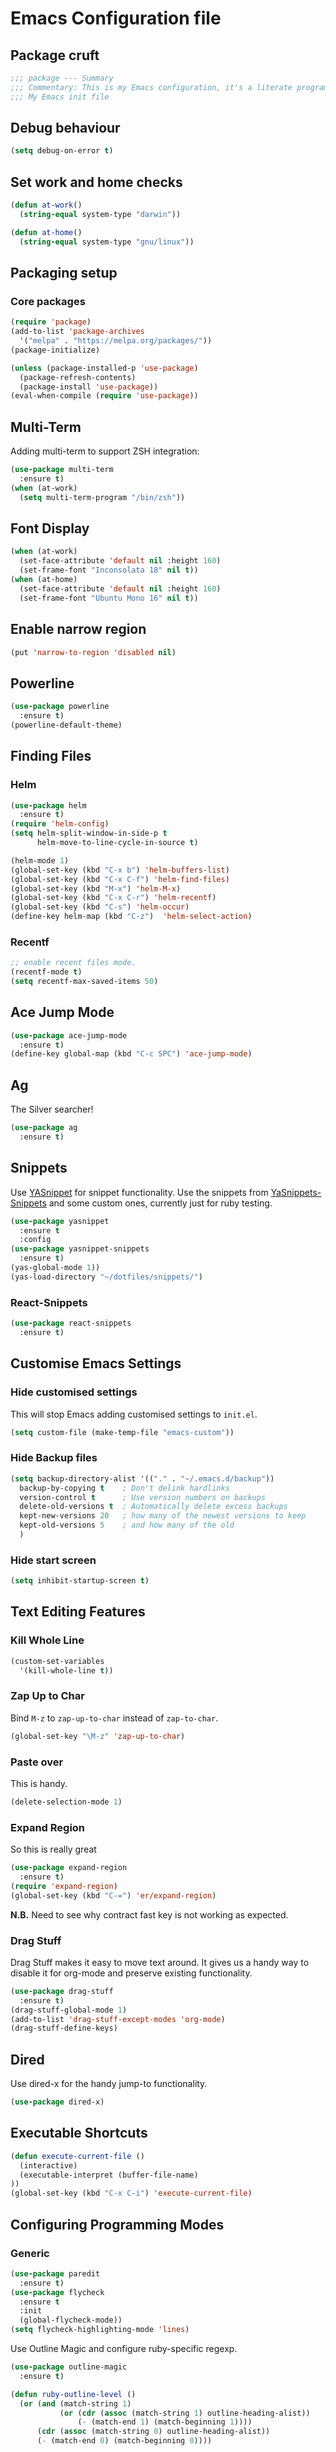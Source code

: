 * Emacs Configuration file
** Package cruft
#+BEGIN_SRC emacs-lisp
;;; package --- Summary
;;; Commentary: This is my Emacs configuration, it's a literate programming job
;;; My Emacs init file
#+END_SRC
** Debug behaviour
#+BEGIN_SRC emacs-lisp
(setq debug-on-error t)
#+END_SRC
** Set work and home checks
#+BEGIN_SRC emacs-lisp
(defun at-work()
  (string-equal system-type "darwin"))

(defun at-home()
  (string-equal system-type "gnu/linux"))
#+END_SRC
** Packaging setup
*** Core packages
 #+BEGIN_SRC emacs-lisp
(require 'package)
(add-to-list 'package-archives
  '("melpa" . "https://melpa.org/packages/"))
(package-initialize)
 #+END_SRC
#+BEGIN_SRC emacs-lisp
(unless (package-installed-p 'use-package)
  (package-refresh-contents)
  (package-install 'use-package))
(eval-when-compile (require 'use-package))
#+END_SRC
** Multi-Term
Adding multi-term to support ZSH integration:
#+BEGIN_SRC emacs-lisp
(use-package multi-term
  :ensure t)
(when (at-work)
  (setq multi-term-program "/bin/zsh"))
#+END_SRC
** Font Display
#+BEGIN_SRC emacs-lisp
(when (at-work)
  (set-face-attribute 'default nil :height 160)
  (set-frame-font "Inconsolata 18" nil t))
(when (at-home)
  (set-face-attribute 'default nil :height 160)
  (set-frame-font "Ubuntu Mono 16" nil t))
#+END_SRC
** Enable narrow region
#+BEGIN_SRC emacs-lisp
(put 'narrow-to-region 'disabled nil)
#+END_SRC
** Powerline
#+BEGIN_SRC emacs-lisp
(use-package powerline
  :ensure t)
(powerline-default-theme)
#+END_SRC
** Finding Files
*** Helm
#+BEGIN_SRC emacs-lisp
(use-package helm
  :ensure t)
(require 'helm-config)
(setq helm-split-window-in-side-p t
      helm-move-to-line-cycle-in-source t)

(helm-mode 1)
(global-set-key (kbd "C-x b") 'helm-buffers-list)
(global-set-key (kbd "C-x C-f") 'helm-find-files)
(global-set-key (kbd "M-x") 'helm-M-x)
(global-set-key (kbd "C-x C-r") 'helm-recentf)
(global-set-key (kbd "C-s") 'helm-occur)
(define-key helm-map (kbd "C-z")  'helm-select-action)
#+END_SRC
*** Recentf
#+BEGIN_SRC emacs-lisp
;; enable recent files mode.
(recentf-mode t)
(setq recentf-max-saved-items 50)
#+END_SRC
** Ace Jump Mode
#+BEGIN_SRC emacs-lisp
(use-package ace-jump-mode
  :ensure t)
(define-key global-map (kbd "C-c SPC") 'ace-jump-mode)
#+END_SRC
** Ag
The Silver searcher!
#+BEGIN_SRC emacs-lisp
(use-package ag
  :ensure t)
#+END_SRC
** Snippets
Use [[https://github.com/joaotavora/yasnippet][YASnippet]] for snippet functionality. Use the snippets from [[https://github.com/AndreaCrotti/yasnippet-snippets][YaSnippets-Snippets]] and some custom ones, currently just for ruby testing.
#+BEGIN_SRC emacs-lisp
(use-package yasnippet
  :ensure t
  :config
(use-package yasnippet-snippets
  :ensure t)
(yas-global-mode 1))
(yas-load-directory "~/dotfiles/snippets/")
#+END_SRC
*** React-Snippets
#+BEGIN_SRC emacs-lisp
(use-package react-snippets
  :ensure t)
#+END_SRC
** Customise Emacs Settings
*** Hide customised settings
 This will stop Emacs adding customised settings to ~init.el~.
 #+BEGIN_SRC emacs-lisp
 (setq custom-file (make-temp-file "emacs-custom"))
 #+END_SRC
*** Hide Backup files
 #+BEGIN_SRC emacs-lisp
 (setq backup-directory-alist '(("." . "~/.emacs.d/backup"))
   backup-by-copying t    ; Don't delink hardlinks
   version-control t      ; Use version numbers on backups
   delete-old-versions t  ; Automatically delete excess backups
   kept-new-versions 20   ; how many of the newest versions to keep
   kept-old-versions 5    ; and how many of the old
   )
 #+END_SRC
*** Hide start screen
 #+BEGIN_SRC emacs-lisp
 (setq inhibit-startup-screen t)
 #+END_SRC
** Text Editing Features
*** Kill Whole Line
#+BEGIN_SRC emacs-lisp
(custom-set-variables
  '(kill-whole-line t))
#+END_SRC
*** Zap Up to Char
Bind ~M-z~ to ~zap-up-to-char~ instead of ~zap-to-char~.
#+BEGIN_SRC emacs-lisp
(global-set-key "\M-z" 'zap-up-to-char)
#+END_SRC
*** Paste over
This is handy.
#+BEGIN_SRC emacs-lisp
(delete-selection-mode 1)
#+END_SRC
*** Expand Region
So this is really great
#+BEGIN_SRC emacs-lisp
(use-package expand-region
  :ensure t)
(require 'expand-region)
(global-set-key (kbd "C-=") 'er/expand-region)
#+END_SRC
*N.B.* Need to see why contract fast key is not working as expected.
*** Drag Stuff
Drag Stuff makes it easy to move text around. It gives us a handy way to disable it for org-mode and preserve existing functionality.
#+BEGIN_SRC emacs-lisp
(use-package drag-stuff
  :ensure t)
(drag-stuff-global-mode 1)
(add-to-list 'drag-stuff-except-modes 'org-mode)
(drag-stuff-define-keys)
#+END_SRC
** Dired
Use dired-x for the handy jump-to functionality.
#+BEGIN_SRC emacs-lisp
(use-package dired-x)
#+END_SRC
** Executable Shortcuts
#+BEGIN_SRC emacs-lisp
(defun execute-current-file ()
  (interactive)
  (executable-interpret (buffer-file-name)
))
(global-set-key (kbd "C-x C-i") 'execute-current-file)
#+END_SRC
** Configuring Programming Modes
*** Generic
#+BEGIN_SRC emacs-lisp
(use-package paredit
  :ensure t)
(use-package flycheck
  :ensure t
  :init
  (global-flycheck-mode))
(setq flycheck-highlighting-mode 'lines)
#+END_SRC
Use Outline Magic and configure ruby-specific regexp.
#+BEGIN_SRC emacs-lisp
(use-package outline-magic
  :ensure t)

(defun ruby-outline-level ()
  (or (and (match-string 1)
           (or (cdr (assoc (match-string 1) outline-heading-alist))
               (- (match-end 1) (match-beginning 1))))
      (cdr (assoc (match-string 0) outline-heading-alist))
      (- (match-end 0) (match-beginning 0))))

(let ((map outline-minor-mode-map))
  (define-key map (kbd "M-o M-o") 'outline-cycle))

(defun overwrite-outline-vars()
  "Overwrite outline mode variables to recognise ruby syntax" 
  (set (make-local-variable 'outline-level) 'ruby-outline-level)
  (set (make-local-variable 'outline-regexp)
     (rx (group (* " "))
         bow
         (or "begin" "case" "class" "def" "else" "elsif" "end"
             "ensure" "if" "module" "rescue" "when" "unless")
         eow)))

(add-hook 'prog-mode-hook 'outline-minor-mode)
(add-hook 'prog-mode-hook 'hs-minor-mode)
#+END_SRC
**** Add custom key for comment region
#+BEGIN_SRC emacs-lisp
(global-set-key  (kbd "C-x r c") 'comment-region)
#+END_SRC
**** Parentheses
#+BEGIN_SRC emacs-lisp
(show-paren-mode 1)
#+END_SRC
**** Spaces not tabs
I'm not a monster
#+BEGIN_SRC emacs-lisp
(setq-default indent-tabs-mode nil)
(setq-default tab-width 4)
(setq indent-line-function 'insert-tab)
#+END_SRC
*** Ruby
 #+BEGIN_SRC emacs-lisp
(use-package rubocop
  :ensure t)
(add-hook 'enh-ruby-mode-hook 'rubocop-mode)
(use-package enh-ruby-mode
  :ensure t)
(add-to-list 'auto-mode-alist '("\\.rb$" . enh-ruby-mode))
(use-package inf-ruby
  :ensure t
  :config
  (global-set-key (kbd "C-c r r") 'inf-ruby))
(use-package rvm
  :ensure t
  :config
  (global-set-key (kbd "C-c r a") 'rvm-activate-corresponding-ruby))

(use-package yard-mode
  :ensure t)
(add-hook 'enh-ruby-mode-hook 'yard-mode)

;; Overwrite the outline variables to recognise Ruby syntax.
(add-hook 'enh-ruby-mode-hook 'overwrite-outline-vars)
 #+END_SRC
*** Projectile Rails
#+BEGIN_SRC emacs-lisp
(use-package projectile-rails
  :ensure t
  :config
    (projectile-rails-global-mode)
    (define-key projectile-rails-mode-map
      (kbd "C-x r") 'projectile-rails-command-map))
#+END_SRC
**** Configure Ruby Macros
#+BEGIN_SRC emacs-lisp
(fset 'byebug "require 'byebug'; byebug")
(fset 'logger "Rails.logger.info(\"\")")
#+END_SRC
*** Javascript
**** JS2 Mode
Use JS2 Mode instead of JSX
#+BEGIN_SRC emacs-lisp
(use-package js2-mode
  :ensure t)
#+END_SRC
**** TODO Need to configure to use automatically
**** React Snippets
#+BEGIN_SRC emacs-lisp
(autoload 'rjsx-mode "rjsx mode for React")
#+END_SRC
**** Javascript indentation
#+BEGIN_SRC emacs-lisp
(setq-default js-indent-level 2)
(setq-default jsx-indent-level 2)
#+END_SRC
**** ElmJS
 #+BEGIN_SRC emacs-lisp
(use-package elm-mode
  :ensure nil)
 #+END_SRC
**** NodeJS Repl
#+BEGIN_SRC emacs-lisp
(use-package nodejs-repl
  :ensure t)
(add-hook 'js-mode-hook
    (lambda ()
      (define-key js-mode-map (kbd "C-x C-e") 'nodejs-repl-send-last-expression)
      (define-key js-mode-map (kbd "C-c C-j") 'nodejs-repl-send-line)
      (define-key js-mode-map (kbd "C-c C-r") 'nodejs-repl-send-region)
      (define-key js-mode-map (kbd "C-c C-l") 'nodejs-repl-load-file)
      (define-key js-mode-map (kbd "C-c C-z") 'nodejs-repl-switch-to-repl)))
#+END_SRC
*** Clojure
#+BEGIN_SRC emacs-lisp
(use-package cider
  :ensure nil)
(use-package clojure-mode
  :ensure nil)
#+END_SRC
*** Docker
#+BEGIN_SRC emacs-lisp
(use-package docker
  :ensure t
  :bind ("C-c d" . docker))
#+END_SRC
#+BEGIN_SRC emacs-lisp
(use-package dockerfile-mode
  :ensure t)
#+END_SRC
*** Yaml
#+BEGIN_SRC emacs-lisp
(use-package yaml-mode
  :ensure t)
#+END_SRC
*** Groovy
#+BEGIN_SRC emacs-lisp
(use-package groovy-mode
  :ensure t)
#+END_SRC
*** Prolog
Use ~prolog-mode~ for ~.pl~ files.
#+BEGIN_SRC emacs-lisp
(add-to-list 'auto-mode-alist '("\\.pl\\'" . prolog-mode))
#+END_SRC
*** SQL
SQL mode is a little underpowered, but will stick with it until I find something better.
#+BEGIN_SRC emacs-lisp
(add-hook 'sql-interactive-mode-hook 
  (lambda ()
    (setq truncate-lines t)))
#+END_SRC
**** Some alternatives to SQL Mode
- [[https://github.com/kiwanami/emacs-edbi][Emacs EDBI]] (not maintained, looks deprecated)
- [[https://github.com/kostafey/ejc-sql][ejc-sql]] (looks like it is more active)
*** Scala
#+BEGIN_SRC emacs-lisp
(use-package scala-mode
  :interpreter
    ("scala" . scala-mode))
#+END_SRC
*** ML
 #+BEGIN_SRC emacs-lisp
 (use-package sml-mode
   :ensure t)
 #+END_SRC
** Magit
Magit is so good. It really is great. Forge for GitHub interaction.
#+BEGIN_SRC emacs-lisp
(use-package magit
  :ensure t)
(global-set-key (kbd "C-x g") 'magit-status)
(use-package forge
  :ensure t
  :after magit)
#+END_SRC
** Projectile
Set up projectile with the ~C-c p~ prefix. Helm will be the completion system. The search path differs between home and work.
#+BEGIN_SRC emacs-lisp
(use-package projectile
  :ensure t
  :config
  (define-key projectile-mode-map (kbd "C-c p") 'projectile-command-map)
  (setq projectile-switch-project-action 'projectile-vc)
  (projectile-mode +1)
  (setq projectile-completion-system 'helm))

(defun after-switch-actions ()
    "Activate correct ruby version"
    (rvm-activate-corresponding-ruby))

(add-hook 'projectile-after-switch-project-hook 'after-switch-actions)

(use-package helm-projectile
  :ensure t
  :config
  (helm-projectile-on))
;; Switch action should call projectile-vc && then rvm-activate-corresponding-ruby
(when (at-home)
  (setq projectile-project-search-path '("~/projects/")))
(when (at-work)
  (setq projectile-project-search-path '("~/Code/zendesk/")))
#+END_SRC
** Org-Mode
*** Basic setup
 #+BEGIN_SRC emacs-lisp
(use-package org-alert
  :ensure t)
(use-package org-bullets
  :ensure t)
 #+END_SRC
*** Set the org-directory and the org-agenda-files
 I do work in the projects dir, and this can be deeply nested.
 #+BEGIN_SRC emacs-lisp
(setq org-directory "~/Dropbox/org")
(setq org-projects-dir (concat org-directory "/projects/"))
(setq code-projects-dir "~/projects")
(setq org-agenda-files (list org-directory
                             org-projects-dir
                             code-projects-dir
                             (concat org-projects-dir "home")
                             (concat org-projects-dir "meta")
                             (concat org-projects-dir "misc")
                             (concat org-projects-dir "career")))
 #+END_SRC
**** Define Org Refile targets
#+BEGIN_SRC emacs-lisp
(setq org-refile-targets '((org-agenda-files :maxlevel . 3)))
#+END_SRC
**** Recursive function to find nested files
 This is taken from [[https://github.com/suvayu/.emacs.d/blob/master/lisp/nifty.el][here]].
  #+BEGIN_SRC emacs-lisp
 ;; recursively find .org files in provided directory
 ;; modified from an Emacs Lisp Intro example
 (defun sa-find-org-file-recursively (&optional directory filext)
   "Return .org and .org_archive files recursively from DIRECTORY.
 If FILEXT is provided, return files with extension FILEXT instead."
   (interactive "DDirectory: ")
   (let* (org-file-list
	  (case-fold-search t)	      ; filesystems are case sensitive
	  (file-name-regex "^[^.#].*") ; exclude dot, autosave, and backup files
	  (filext (or filext "org$\\\|org_archive"))
	  (fileregex (format "%s\\.\\(%s$\\)" file-name-regex filext))
	  (cur-dir-list (directory-files directory t file-name-regex)))
     ;; loop over directory listing
     (dolist (file-or-dir cur-dir-list org-file-list) ; returns org-file-list
       (cond
        ((file-regular-p file-or-dir) ; regular files
	 (if (string-match fileregex file-or-dir) ; org files
	     (add-to-list 'org-file-list file-or-dir)))
        ((file-directory-p file-or-dir)
	 (dolist (org-file (sa-find-org-file-recursively file-or-dir filext)
			   org-file-list) ; add files found to result
	   (add-to-list 'org-file-list org-file)))))))
  #+END_SRC
*** Log done time
#+BEGIN_SRC emacs-lisp
(setq-default org-log-done (quote time))
#+END_SRC
*** Define Agenda key
#+BEGIN_SRC emacs-lisp
(global-set-key (kbd "C-c a") 'org-agenda)
#+END_SRC
*** Define store-link shortcut
#+BEGIN_SRC emacs-lisp
(global-set-key (kbd "C-c l") 'org-store-link)
#+END_SRC
*** Activate Org Bullets
#+BEGIN_SRC emacs-lisp
(add-hook 'org-mode-hook 'org-bullets-mode)
#+END_SRC
*** Ensure truncate lines is nil
#+BEGIN_SRC emacs-lisp
(add-hook 'org-mode-hook (lambda ()
  (setq truncate-lines nil)))
#+END_SRC
*** Set up org-capture
#+BEGIN_SRC emacs-lisp
(setq org-default-notes-file (concat org-directory "/notes.org"))
(global-set-key (kbd "C-c c") 'org-capture)
#+END_SRC
**** Use outline path for refiling
#+BEGIN_SRC emacs-lisp
(setq org-refile-use-outline-path t)
#+END_SRC
**** Add a template for work items
#+BEGIN_SRC emacs-lisp
  ;; (add-to-list 'org-capture-templates
  ;;       '(("w" "Work Item" entry (file+headline (concat org-directory "/projects/career/work_items.org") "Work Items")
  ;;          "* Work Item %?\n  %i\n  %a")))
#+END_SRC
*** Properties template
Use this for defining properties on documents.
#+BEGIN_SRC emacs-lisp
(add-to-list 'org-structure-template-alist
    (list "p" (concat ":PROPERTIES:\n"
                      "?\n"
                      ":END:")))
#+END_SRC
*** Org-Export backends
#+BEGIN_SRC emacs-lisp
(use-package ox-jira
  :ensure t)
(use-package ox-slack
  :ensure t)
(use-package ox-pandoc
  :ensure t)
#+END_SRC
*** References template
A template to support consistent properties in reference documents.
#+BEGIN_SRC emacs-lisp
(add-to-list 'org-structure-template-alist
    (list "R" (concat ":Title: ?\n"
                      ":Author: \n"
                      ":Source: \n"
                      ":Date: \n"
                      ":Genre: ")))
#+END_SRC
*** Emacs Lisp template
To speed up writing ~#SRC emacs-lisp~ blocks in conf.org.
#+BEGIN_SRC emacs-lisp
(add-to-list 'org-structure-template-alist
    (list "sel" (concat "#+BEGIN_SRC emacs-lisp\n"
                        "?\n"
                        "#+END_SRC")))
#+END_SRC
*** TOC Snippet
I usually want this to be disabled, so a snippet can speed this up.
#+BEGIN_SRC emacs-lisp
(add-to-list 'org-structure-template-alist
    (list "toc" "#+OPTIONS: toc:?"))
#+END_SRC
*** Ruby Snippet
Since I am writing a lot of Ruby snippets in investigation files, a Ruby snippet shortcut will save a little time.
#+BEGIN_SRC emacs-lisp
(add-to-list 'org-structure-template-alist
    (list "sr" (concat "#+BEGIN_SRC ruby\n"
                        "?\n"
                        "#+END_SRC")))
#+END_SRC
*** Org-Export backends
#+BEGIN_SRC emacs-lisp
(use-package ox-jira
  :ensure t)
(use-package ox-slack
  :ensure t)
(require 'ox-slack)
(use-package ox-pandoc
  :ensure t)
#+END_SRC
*** Babel
#+BEGIN_SRC emacs-lisp
(org-babel-do-load-languages 'org-babel-load-languages
    '((shell . t)))
#+END_SRC
*** Startup behaviour
**** Open conf.org
#+BEGIN_SRC emacs-lisp
(find-file "~/dotfiles/conf.org")
#+END_SRC
**** Open todo
#+BEGIN_SRC emacs-lisp
(find-file (concat org-directory "/todo.org"))
#+END_SRC
**** Open capture notes
#+BEGIN_SRC emacs-lisp
(find-file org-default-notes-file)
#+END_SRC
** Thing at Point
#+BEGIN_SRC emacs-lisp
(use-package thingatpt
  :ensure t)
#+END_SRC
** WIP Additional comment functionality
#+BEGIN_SRC emacs-lisp
(string-match "^\s*#"  (thing-at-point 'line))
(format "%s" comment-start)
#+END_SRC
Get current line
#+BEGIN_SRC emacs-lisp
#+END_SRC
** Local development
Run all the voice containers in development mode
#+BEGIN_SRC emacs-lisp
(defun create-terminal-buffer (bufname)
  ;;; Create a named terminal buffer
  (interactive)
  (term "/bin/zsh")
  (rename-buffer bufname))

(defun run-terminal-buffer-process (bufname command)
  ;;; Run a process in a terminal buffer
  (interactive)
  (term-send-string
         (get-buffer-process bufname)
         (format "%s\r" command)))

(defun create-named-term-processes (buffer-process-list)
  ;;; Create multiple named terminal processes
  (interactive)
  (loop for tuple in buffer-process-list
        do
        (let ((bufname (car tuple))
              (bufcommand (car (cdr tuple))))
        (create-terminal-buffer bufname)
        (run-terminal-buffer-process bufname bufcommand))))

(defun voice-run-all ()
  ;;; Run all the voice containers in development mode
  (interactive)
  (create-named-term-processes '(("voice_srv" "zdi voice restart -d")
                                 ("voice_resque" "zdi voice_resque restart -d")
                                 ("voice_resque_low" "zdi voice_resque_low restart -d")
                                 ("voice_consumers" "zdi voice_consumers restart -d"))))

(defun voice-run-light ()
  ;;; Run some of the voice containers in development mode
  (interactive)
  (create-named-term-processes '(("voice_srv" "zdi voice restart -d")
                                 ("voice_resque" "zdi voice_resque restart -d"))))

(defun voice-shell ()
  (interactive)
  (create-named-term-processes '(("voice-shell" "zdi voice shell -d"))))

(defun voice-console ()
  (interactive)
  (create-named-term-processes '(("voice-console" "zdi voice console -d"))))

(defun sms-run-light ()
  ;;; Run some of the voice containers in development mode
  (interactive)
  (create-named-term-processes '(("sms_srv" "zdi sms restart -d")
                                 ("sms_resque" "zdi sms_resque restart -d"))))

(defun sms-shell ()
  (interactive)
  (create-named-term-processes '(("sms-shell" "zdi sms shell -d"))))

(defun sms-console ()
  (interactive)
  (create-named-term-processes '(("sms-console" "zdi sms console -d"))))

(defun start-world ()
  (interactive)
  (create-named-term-processes '(("term" "zdi world restart"))))
#+END_SRC
** Theme
Doom-theme is pretty cool.
#+BEGIN_SRC emacs-lisp
  (use-package doom-themes
    :ensure t
    :config
    (setq doom-themes-enable-bold t    ; if nil, bold is universally disabled
          doom-themes-enable-italic t) ; if nil, italics is universally disabled
    (load-theme 'doom-nord t)
    (doom-themes-visual-bell-config)
    (doom-themes-org-config)
  )
#+END_SRC
** Provide Init
#+BEGIN_SRC emacs-lisp
(provide 'init)
;;; init.el ends here
#+END_SRC
